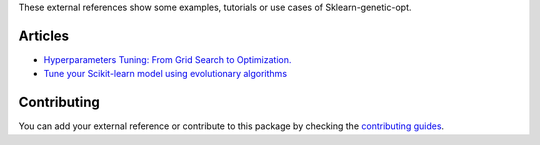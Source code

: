 These external references show some examples, tutorials or use cases
of Sklearn-genetic-opt.

Articles
========


* `Hyperparameters Tuning: From Grid Search to Optimization. <https://towardsdatascience.com/hyperparameters-tuning-from-grid-search-to-optimization-a09853e4e9b8#542d-6748243ca9d4>`_
* `Tune your Scikit-learn model using evolutionary algorithms <https://medium.com/mlearning-ai/tune-your-scikit-learn-model-using-evolutionary-algorithms-30538248ac16>`_


Contributing
============

You can add your external reference or contribute to this package by checking the
`contributing guides <https://github.com/rodrigo-arenas/Sklearn-genetic-opt/blob/master/CONTRIBUTING.md>`_.